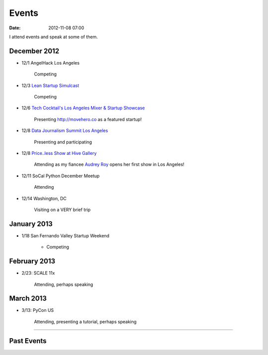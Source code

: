 ===========
Events
===========

:date: 2012-11-08 07:00

I attend events and speak at some of them. 

December 2012
==============

* 12/1 AngelHack Los Angeles

    Competing
    
* 12/3 `Lean Startup Simulcast`_

    Competing
    
.. _`Lean Startup Simulcast`: http://lean-startup-sfv.eventbrite.com/

* 12/6 `Tech Cocktail's Los Angeles Mixer & Startup Showcase`_

    Presenting http://movehero.co as a featured startup!

.. _`Tech Cocktail's Los Angeles Mixer & Startup Showcase`: http://lacurrents.com/articles/tech-cocktail-la-december-2012/
    
* 12/8 `Data Journalism Summit Los Angeles`_

    Presenting and participating

.. _`Data Journalism Summit Los Angeles`: http://lacurrents.com/articles/data-journalism-summit-a-twoday-hackathon/

    
* 12/8 `Price..less Show at Hive Gallery`_

    Attending as my fiancee `Audrey Roy`_ opens her first show in Los Angeles!

.. _`Price..less Show at Hive Gallery`: http://lacurrents.com/articles/price-less-hive-gallery/
.. _`Audrey Roy`: http://audreymroy

* 12/11 SoCal Python December Meetup

    Attending

* 12/14 Washington, DC

    Visiting on a VERY brief trip

January 2013
=============

* 1/18 San Fernando Valley Startup Weekend

    * Competing

February 2013
==============

* 2/23: SCALE 11x

    Attending, perhaps speaking

March 2013
===========

* 3/13: PyCon US

    Attending, presenting a tutorial, perhaps speaking

----
    
Past Events
============

.. raw:: html

    <script src="http://cdn.lanyrd.net/badges/person-v1.min.js"></script>

    <div class="lanyrd-target-splat"><a href="http://lanyrd.com/profile/pydanny/" class="lanyrd-splat lanyrd-number-10 lanyrd-type-speaking lanyrd-context-past lanyrd-template-detailed" rel="me">My conferences on Lanyrd</a></div>